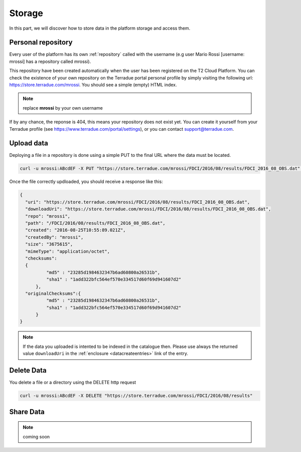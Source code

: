 
Storage
-------

In this part, we will discover how to store data in the platform storage and access them.

Personal repository
^^^^^^^^^^^^^^^^^^^

Every user of the platform has its own :ref:`repository` called with the username (e.g user Mario Rossi [username: mrossi] has a repository called mrossi).

This repository have been created automatically when the user has been registered on the T2 Cloud Platform. You can check the existence of your own repository on the Terradue portal personal profile by simply visiting the following url: https://store.terradue.com/mrossi.
You should see a simple (empty) HTML index.

.. note:: replace **mrossi** by your own username

If by any chance, the reponse is 404, this means your repository does not exist yet. You can create it yourself from your Terradue profile (see https://www.terradue.com/portal/settings), or you can  contact support@terradue.com.


Upload data
^^^^^^^^^^^

Deploying a file in a repository is done using a simple PUT to the final URL where the data must be located.

.. code-block:: console

    curl -u mrossi:ABcdEF -X PUT "https://store.terradue.com/mrossi/FDCI/2016/08/results/FDCI_2016_08_OBS.dat" -T Desktop/FDCI_2016_08_OBS.dat


Once the file correctly updloaded, you should receive a response like this:

.. code-block:: json

    {
      "uri": "https://store.terradue.com/mrossi/FDCI/2016/08/results/FDCI_2016_08_OBS.dat",
      "downloadUri": "https://store.terradue.com/mrossi/FDCI/2016/08/results/FDCI_2016_08_OBS.dat",
      "repo": "mrossi",
      "path": "/FDCI/2016/08/results/FDCI_2016_08_OBS.dat",
      "created": "2016-08-25T10:55:89.021Z",
      "createdBy": "mrossi",
      "size": "3675615",
      "mimeType": "application/octet",
      "checksums":
      {
              "md5" : "23285d1984632347b6ad60800a26531b",
              "sha1" : "1add322bfc564ef570e334517d60f69d941607d2"
          },
      "originalChecksums":{
              "md5" : "23285d1984632347b6ad60800a26531b",
              "sha1" : "1add322bfc564ef570e334517d60f69d941607d2"
          }
    }


.. note:: If the data you uploaded is intented to be indexed in the catalogue then. Please use always the returned value ``downloadUri`` in the :ref:`enclosure <datacreateentries>` link of the entry.




Delete Data
^^^^^^^^^^^

You delete a file or a directory using the DELETE http request

.. code-block:: console

    curl -u mrossi:ABcdEF -X DELETE "https://store.terradue.com/mrossi/FDCI/2016/08/results"


Share Data
^^^^^^^^^^

.. note:: coming soon





